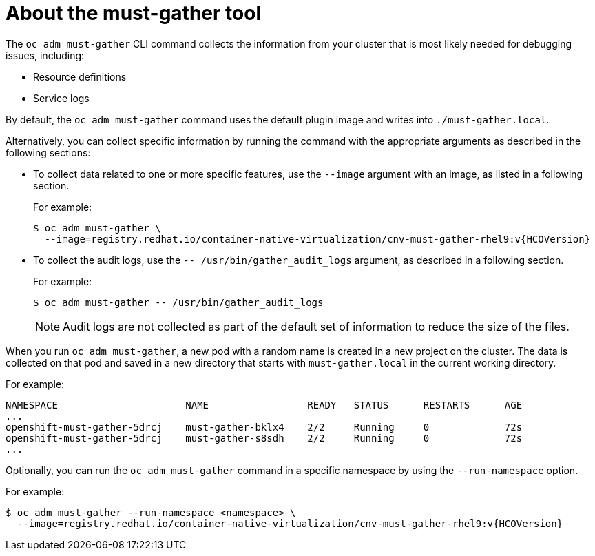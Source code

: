 // Module included in the following assemblies:
//
// * sandboxed_containers/troubleshooting-sandboxed-containers.adoc
// * virt/support/virt-collecting-virt-data.adoc
// * support/gathering-cluster-data.adoc
// * service_mesh/v2x/ossm-support.adoc
// * service_mesh/v1x/servicemesh-release-notes.adoc
// * serverless/serverless-support.adoc

:_content-type: CONCEPT
[id="about-must-gather_{context}"]
= About the must-gather tool

The `oc adm must-gather` CLI command collects the information from your cluster that is most likely needed for debugging issues, including:

* Resource definitions
* Service logs

By default, the `oc adm must-gather` command uses the default plugin image and writes into `./must-gather.local`.

Alternatively, you can collect specific information by running the command with the appropriate arguments as described in the following sections:

* To collect data related to one or more specific features, use the `--image` argument with an image, as listed in a following section.
+
For example:
+
[source,terminal,subs="attributes+"]
----
$ oc adm must-gather \
  --image=registry.redhat.io/container-native-virtualization/cnv-must-gather-rhel9:v{HCOVersion}
----

* To collect the audit logs, use the `-- /usr/bin/gather_audit_logs` argument, as described in a following section.
+
For example:
+
[source,terminal]
----
$ oc adm must-gather -- /usr/bin/gather_audit_logs
----
+
[NOTE]
====
Audit logs are not collected as part of the default set of information to reduce the size of the files.
====

ifndef::openshift-rosa,openshift-dedicated[]
When you run `oc adm must-gather`, a new pod with a random name is created in a new project on the cluster. The data is collected on that pod and saved in a new directory that starts with `must-gather.local` in the current working directory.
endif::openshift-rosa,openshift-dedicated[]

ifdef::openshift-rosa,openshift-dedicated[]
When you run `oc adm must-gather`, the data is collected and saved in a new directory that starts with `must-gather.local` in the current working directory.
endif::openshift-rosa,openshift-dedicated[]

For example:

[source,terminal]
----
NAMESPACE                      NAME                 READY   STATUS      RESTARTS      AGE
...
openshift-must-gather-5drcj    must-gather-bklx4    2/2     Running     0             72s
openshift-must-gather-5drcj    must-gather-s8sdh    2/2     Running     0             72s
...
----
// todo: table or ref module listing available images?
Optionally, you can run the `oc adm must-gather` command in a specific namespace by using the `--run-namespace` option.

For example:

[source,terminal,subs="attributes+"]
----
$ oc adm must-gather --run-namespace <namespace> \
  --image=registry.redhat.io/container-native-virtualization/cnv-must-gather-rhel9:v{HCOVersion}
----
